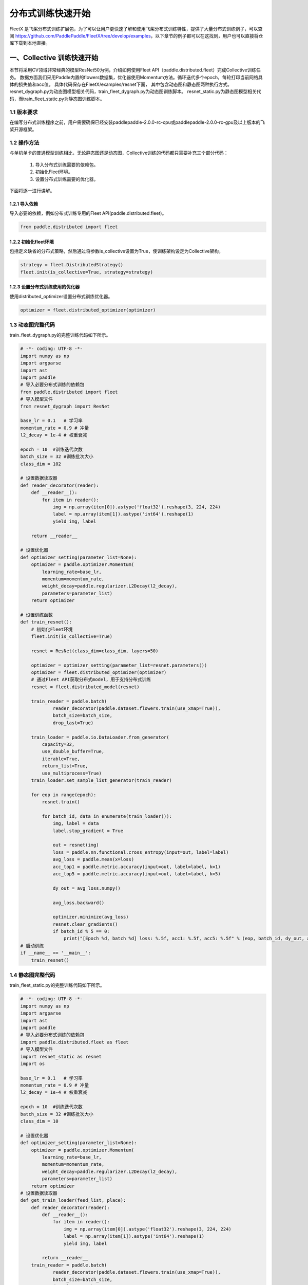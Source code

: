 ..  _cluster_quick_start:

分布式训练快速开始
==================

FleetX 是飞桨分布式训练扩展包，为了可以让用户更快速了解和使用飞桨分布式训练特性，提供了大量分布式训练例子，可以查阅 https://github.com/PaddlePaddle/FleetX/tree/develop/examples，以下章节的例子都可以在这找到，用户也可以直接将仓库下载到本地直接。

一、Collective 训练快速开始
-------------------------

本节将采用CV领域非常经典的模型ResNet50为例，介绍如何使用Fleet API（paddle.distributed.fleet）完成Collective训练任务。 数据方面我们采用Paddle内置的flowers数据集，优化器使用Momentum方法。循环迭代多个epoch，每轮打印当前网络具体的损失值和acc值。 具体代码保存在FleetX/examples/resnet下面， 其中包含动态图和静态图两种执行方式。resnet_dygraph.py为动态图模型相关代码，train_fleet_dygraph.py为动态图训练脚本。 resnet_static.py为静态图模型相关代码，而train_fleet_static.py为静态图训练脚本。

1.1 版本要求
^^^^^^^^^^^^^^^^^^^^^^^^^^^^^^

在编写分布式训练程序之前，用户需要确保已经安装paddlepaddle-2.0.0-rc-cpu或paddlepaddle-2.0.0-rc-gpu及以上版本的飞桨开源框架。

1.2 操作方法
^^^^^^^^^^^^^^^^^^^^^^^^^^^^^^

与单机单卡的普通模型训练相比，无论静态图还是动态图，Collective训练的代码都只需要补充三个部分代码：

    1. 导入分布式训练需要的依赖包。
    2. 初始化Fleet环境。
    3. 设置分布式训练需要的优化器。 

下面将逐一进行讲解。

1.2.1 导入依赖
""""""""""""

导入必要的依赖，例如分布式训练专用的Fleet API(paddle.distributed.fleet)。

.. code-block:: python

    from paddle.distributed import fleet

1.2.2 初始化fleet环境
""""""""""""

包括定义缺省的分布式策略，然后通过将参数is_collective设置为True，使训练架构设定为Collective架构。

.. code-block:: python

    strategy = fleet.DistributedStrategy()
    fleet.init(is_collective=True, strategy=strategy)

1.2.3 设置分布式训练使用的优化器
""""""""""""

使用distributed_optimizer设置分布式训练优化器。

.. code-block:: python

    optimizer = fleet.distributed_optimizer(optimizer)

1.3 动态图完整代码
^^^^^^^^^^^^^^^^^^^^^^^^^^^^^^

train_fleet_dygraph.py的完整训练代码如下所示。

.. code-block:: python

    # -*- coding: UTF-8 -*-
    import numpy as np
    import argparse
    import ast
    import paddle
    # 导入必要分布式训练的依赖包
    from paddle.distributed import fleet
    # 导入模型文件
    from resnet_dygraph import ResNet

    base_lr = 0.1   # 学习率
    momentum_rate = 0.9 # 冲量
    l2_decay = 1e-4 # 权重衰减

    epoch = 10  #训练迭代次数
    batch_size = 32 #训练批次大小
    class_dim = 102

    # 设置数据读取器
    def reader_decorator(reader):
        def __reader__():
            for item in reader():
                img = np.array(item[0]).astype('float32').reshape(3, 224, 224)
                label = np.array(item[1]).astype('int64').reshape(1)
                yield img, label

        return __reader__

    # 设置优化器
    def optimizer_setting(parameter_list=None):
        optimizer = paddle.optimizer.Momentum(
            learning_rate=base_lr,
            momentum=momentum_rate,
            weight_decay=paddle.regularizer.L2Decay(l2_decay),
            parameters=parameter_list)
        return optimizer

    # 设置训练函数
    def train_resnet():
        # 初始化Fleet环境
        fleet.init(is_collective=True)

        resnet = ResNet(class_dim=class_dim, layers=50)

        optimizer = optimizer_setting(parameter_list=resnet.parameters())
        optimizer = fleet.distributed_optimizer(optimizer)
        # 通过Fleet API获取分布式model，用于支持分布式训练
        resnet = fleet.distributed_model(resnet)

        train_reader = paddle.batch(
                reader_decorator(paddle.dataset.flowers.train(use_xmap=True)),
                batch_size=batch_size,
                drop_last=True)

        train_loader = paddle.io.DataLoader.from_generator(
            capacity=32,
            use_double_buffer=True,
            iterable=True,
            return_list=True,
            use_multiprocess=True)
        train_loader.set_sample_list_generator(train_reader)

        for eop in range(epoch):
            resnet.train()

            for batch_id, data in enumerate(train_loader()):
                img, label = data
                label.stop_gradient = True

                out = resnet(img)
                loss = paddle.nn.functional.cross_entropy(input=out, label=label)
                avg_loss = paddle.mean(x=loss)
                acc_top1 = paddle.metric.accuracy(input=out, label=label, k=1)
                acc_top5 = paddle.metric.accuracy(input=out, label=label, k=5)

                dy_out = avg_loss.numpy()

                avg_loss.backward()

                optimizer.minimize(avg_loss)
                resnet.clear_gradients()
                if batch_id % 5 == 0:
                    print("[Epoch %d, batch %d] loss: %.5f, acc1: %.5f, acc5: %.5f" % (eop, batch_id, dy_out, acc_top1, acc_top5))
    # 启动训练
    if __name__ == '__main__':
        train_resnet()

1.4 静态图完整代码
^^^^^^^^^^^^^^^^^^^^^^^^^^^^^^

train_fleet_static.py的完整训练代码如下所示。

.. code-block:: python

    # -*- coding: UTF-8 -*-
    import numpy as np
    import argparse
    import ast
    import paddle
    # 导入必要分布式训练的依赖包
    import paddle.distributed.fleet as fleet
    # 导入模型文件
    import resnet_static as resnet
    import os

    base_lr = 0.1   # 学习率
    momentum_rate = 0.9 # 冲量
    l2_decay = 1e-4 # 权重衰减

    epoch = 10  #训练迭代次数
    batch_size = 32 #训练批次大小
    class_dim = 10

    # 设置优化器
    def optimizer_setting(parameter_list=None):
        optimizer = paddle.optimizer.Momentum(
            learning_rate=base_lr,
            momentum=momentum_rate,
            weight_decay=paddle.regularizer.L2Decay(l2_decay),
            parameters=parameter_list)
        return optimizer
    # 设置数据读取器
    def get_train_loader(feed_list, place):
        def reader_decorator(reader):
            def __reader__():
                for item in reader():
                    img = np.array(item[0]).astype('float32').reshape(3, 224, 224)
                    label = np.array(item[1]).astype('int64').reshape(1)
                    yield img, label

            return __reader__
        train_reader = paddle.batch(
                reader_decorator(paddle.dataset.flowers.train(use_xmap=True)),
                batch_size=batch_size,
                drop_last=True)
        train_loader = paddle.io.DataLoader.from_generator(
            capacity=32,
            use_double_buffer=True,
            feed_list=feed_list,
            iterable=True)
        train_loader.set_sample_list_generator(train_reader, place)
        return train_loader
    # 设置训练函数
    def train_resnet():
        print("Start collective training example:")
        paddle.enable_static() # 使能静态图功能
        paddle.vision.set_image_backend('cv2')

        image = paddle.static.data(name="x", shape=[None, 3, 224, 224], dtype='float32')
        label= paddle.static.data(name="y", shape=[None, 1], dtype='int64')
        # 调用ResNet50模型
        model = resnet.ResNet(layers=50)
        out = model.net(input=image, class_dim=class_dim)
        avg_cost = paddle.nn.functional.cross_entropy(input=out, label=label)
        acc_top1 = paddle.metric.accuracy(input=out, label=label, k=1)
        acc_top5 = paddle.metric.accuracy(input=out, label=label, k=5)
        # 设置训练资源，本例使用GPU资源
        place = paddle.CUDAPlace(int(os.environ.get('FLAGS_selected_gpus', 0)))
        print("Run on {}.".format(place))

        train_loader = get_train_loader([image, label], place)
        #初始化Fleet环境
        strategy = fleet.DistributedStrategy()
        fleet.init(is_collective=True, strategy=strategy)
        optimizer = optimizer_setting()

        # 通过Fleet API获取分布式优化器，将参数传入飞桨的基础优化器
        optimizer = fleet.distributed_optimizer(optimizer)
        optimizer.minimize(avg_cost)

        exe = paddle.static.Executor(place)
        print("Execute startup program.")
        exe.run(paddle.static.default_startup_program())

        epoch = 10
        step = 0
        for eop in range(epoch):
            for batch_id, data in enumerate(train_loader()):
                loss, acc1, acc5 = exe.run(paddle.static.default_main_program(), feed=data, fetch_list=[avg_cost.name, acc_top1.name, acc_top5.name])
                if batch_id % 5 == 0:
                    print("[Epoch %d, batch %d] loss: %.5f, acc1: %.5f, acc5: %.5f" % (eop, batch_id, loss, acc1, acc5))
    # 启动训练
    if __name__ == '__main__':
        train_resnet()

1.5 运行示例
^^^^^^^^^^^^^^^^^^^^^^^^^^^^^^

假设要运行2卡的任务，那么只需在命令行中执行:

动态图：

.. code-block:: bash

    python3 -m paddle.distributed.launch --gpus=0,1 train_fleet_dygraph.py


您将看到显示如下日志信息：

.. code-block:: bash

    -----------  Configuration Arguments -----------
    gpus: 0,1
    heter_worker_num: None
    heter_workers:
    http_port: None
    ips: 127.0.0.1
    log_dir: log
    nproc_per_node: None
    server_num: None
    servers:
    training_script: train_fleet_dygraph.py
    training_script_args: []
    worker_num: None
    workers:
    ------------------------------------------------
    WARNING 2021-05-06 11:32:50,804 launch.py:316] Not found distinct arguments and compiled with cuda. Default use collective mode
    launch train in GPU mode
    INFO 2021-05-06 11:32:50,806 launch_utils.py:472] Local start 2 processes. First process distributed environment info (Only For Debug):
        +=======================================================================================+
        |                        Distributed Envs                      Value                    |
        +---------------------------------------------------------------------------------------+
        |                PADDLE_TRAINER_ENDPOINTS         127.0.0.1:20923,127.0.0.1:10037       |
        |                     FLAGS_selected_gpus                        0                      |
        |                       PADDLE_TRAINER_ID                        0                      |
        |                     PADDLE_TRAINERS_NUM                        2                      |
        |                 PADDLE_CURRENT_ENDPOINT                 127.0.0.1:20923               |
        +=======================================================================================+

    INFO 2021-05-06 11:32:50,806 launch_utils.py:475] details abouts PADDLE_TRAINER_ENDPOINTS can be found in log/endpoints.log, and detail running logs maybe found in log/workerlog.0
    grep: warning: GREP_OPTIONS is deprecated; please use an alias or script
    I0506 11:32:51.828132  6427 nccl_context.cc:189] init nccl context nranks: 2 local rank: 0 gpu id: 0 ring id: 0
    W0506 11:32:52.365190  6427 device_context.cc:362] Please NOTE: device: 0, GPU Compute Capability: 7.0, Driver API Version: 11.0, Runtime API Version: 11.0
    W0506 11:32:52.368203  6427 device_context.cc:372] device: 0, cuDNN Version: 8.0.
    [Epoch 0, batch 0] loss: 4.98047, acc1: 0.00000, acc5: 0.00000
    [Epoch 0, batch 5] loss: 39.06348, acc1: 0.03125, acc5: 0.09375
    ...


静态图：

.. code-block:: bash

    python3 -m paddle.distributed.launch --gpus=0,1 train_fleet_static.py


您将看到显示如下日志信息：

.. code-block:: bash

    -----------  Configuration Arguments -----------
    gpus: 0,1
    heter_worker_num: None
    heter_workers:
    http_port: None
    ips: 127.0.0.1
    log_dir: log
    nproc_per_node: None
    server_num: None
    servers:
    training_script: train_fleet_static.py
    training_script_args: []
    worker_num: None
    workers:
    ------------------------------------------------
    WARNING 2021-05-06 11:36:30,019 launch.py:316] Not found distinct arguments and compiled with cuda. Default use collective mode
    launch train in GPU mode
    INFO 2021-05-06 11:36:30,021 launch_utils.py:472] Local start 2 processes. First process distributed environment info (Only For Debug):
        +=======================================================================================+
        |                        Distributed Envs                      Value                    |
        +---------------------------------------------------------------------------------------+
        |                       PADDLE_TRAINER_ID                        0                      |
        |                 PADDLE_CURRENT_ENDPOINT                 127.0.0.1:10039               |
        |                PADDLE_TRAINER_ENDPOINTS         127.0.0.1:10039,127.0.0.1:31719       |
        |                     PADDLE_TRAINERS_NUM                        2                      |
        |                     FLAGS_selected_gpus                        0                      |
        +=======================================================================================+

    INFO 2021-05-06 11:36:30,021 launch_utils.py:475] details abouts PADDLE_TRAINER_ENDPOINTS can be found in log/endpoints.log, and detail running logs maybe found in log/workerlog.0
    grep: warning: GREP_OPTIONS is deprecated; please use an alias or script
    Start collective training example:
    Run on CUDAPlace(0).
    server not ready, wait 3 sec to retry...
    not ready endpoints:['127.0.0.1:31719']
    Execute startup program.
    W0506 11:36:35.667778  6697 device_context.cc:362] Please NOTE: device: 0, GPU Compute Capability: 7.0, Driver API Version: 11.0, Runtime API Version: 11.0
    W0506 11:36:35.671609  6697 device_context.cc:372] device: 0, cuDNN Version: 8.0.
    Start training:
    W0506 11:36:39.900507  6697 fuse_all_reduce_op_pass.cc:79] Find all_reduce operators: 161. To make the speed faster, some all_reduce ops are fused during training, after fusion, the number of all_reduce ops is 5.
    [Epoch 0, batch 0] loss: 4.67622, acc1: 0.00000, acc5: 0.09375
    [Epoch 0, batch 5] loss: 30.24010, acc1: 0.00000, acc5: 0.06250
    ...

从单机多卡到多机多卡训练，在代码上不需要做任何改动，只需再额外指定ips参数即可。其内容为多机的ip列表，命令如下所示：

.. code-block:: bash

    # 动态图
    python3 -m paddle.distributed.launch --ips="xx.xx.xx.xx,yy.yy.yy.yy" --gpus 0,1,2,3,4,5,6,7 train_fleet_dygraph.py

    # 静态图
    python3 -m paddle.distributed.launch --ips="xx.xx.xx.xx,yy.yy.yy.yy" --gpus 0,1,2,3,4,5,6,7 train_fleet_static.py



二、ParameterServer训练快速开始
-------------------------

本节将采用推荐领域非常经典的模型wide_and_deep为例，介绍如何使用Fleet API（paddle.distributed.fleet）完成参数服务器训练任务，本次快速开始的完整示例代码位于https://github.com/PaddlePaddle/FleetX/tree/develop/examples/wide_and_deep。

2.1 版本要求
^^^^^^^^^^^^^^^^^^^^^^^^^^^^^^

在编写分布式训练程序之前，用户需要确保已经安装paddlepaddle-2.0.0-rc-cpu或paddlepaddle-2.0.0-rc-gpu及以上版本的飞桨开源框架。

2.2 操作方法
^^^^^^^^^^^^^^^^^^^^^^^^^^^^^^

参数服务器训练的基本代码主要包括如下几个部分：

    1. 导入分布式训练需要的依赖包。
    2. 定义分布式模式并初始化分布式训练环境。
    3. 加载模型及数据。
    4. 定义参数更新策略及优化器。
    5. 开始训练。 
    
下面将逐一进行讲解。

2.2.1 导入依赖
""""""""""""

导入必要的依赖，例如分布式训练专用的Fleet API(paddle.distributed.fleet)。

.. code-block:: python

    import paddle
    import paddle.distributed.fleet as fleet

2.2.2 定义分布式模式并初始化分布式训练环境
""""""""""""

通过 `fleet.init()` 接口，用户可以定义训练相关的环境，注意此环境是用户预先在环境变量中配置好的，包括：训练节点个数，服务节点个数，当前节点的序号，服务节点完整的IP:PORT列表等。

.. code-block:: python

    # 当前参数服务器模式只支持静态图模式， 因此训练前必须指定`paddle.enable_static()`
    paddle.enable_static()
    fleet.init(is_collective=False)

2.2.3 加载模型及数据
""""""""""""

.. code-block:: python

    # 模型定义参考 examples/wide_and_deep 中 model.py
    from model import WideDeepModel
    from reader import WideDeepDataset

    model = WideDeepModel()
    model.net(is_train=True)

    def distributed_training(exe, train_model, train_data_path="./data", batch_size=10, epoch_num=1):
        train_data = WideDeepDataset(data_path=train_data_path)
        reader = train_model.loader.set_sample_generator(
            train_data, batch_size=batch_size, drop_last=True, places=paddle.CPUPlace())

        for epoch_id in range(epoch_num):
            reader.start()
            try:
                while True:
                    loss_val = exe.run(program=paddle.static.default_main_program(),
                                    fetch_list=[train_model.cost.name])
                    loss_val = np.mean(loss_val)
                    print("TRAIN ---> pass: {} loss: {}\n".format(epoch_id, loss_val))
            except paddle.common_ops_import.core.EOFException:
                reader.reset()

    
    
2.2.4 定义同步训练 Strategy 及 Optimizer
""""""""""""

在Fleet API中，用户可以使用`fleet.DistributedStrategy()`接口定义自己想要使用的分布式策略。

其中`a_sync`选项用于定义参数服务器相关的策略，当其被设定为`False`时，分布式训练将在同步的模式下进行。反之，当其被设定成`True`时，分布式训练将在异步的模式下进行。

.. code-block:: python

    # 定义异步训练
    dist_strategy = fleet.DistributedStrategy()
    dist_strategy.a_sync = True

    # 定义同步训练
    dist_strategy = fleet.DistributedStrategy()
    dist_strategy.a_sync = False

    # 定义Geo异步训练, Geo异步目前只支持SGD优化算法
    dist_strategy = fleet.DistributedStrategy()
    dist_strategy.a_sync = True
    dist_strategy.a_sync_configs = {"k_steps": 100}

    optimizer = paddle.optimizer.SGD(learning_rate=0.0001)
    optimizer = fleet.distributed_optimizer(optimizer, dist_strategy)
    optimizer.minimize(model.loss)

2.2.5 开始训练
""""""""""""

完成模型及训练策略以后，我们就可以开始训练模型了。因为在参数服务器模式下会有不同的角色，所以根据不同节点分配不同的任务。

对于服务器节点，首先用`init_server()`接口对其进行初始化，然后启动服务并开始监听由训练节点传来的梯度。

同样对于训练节点，用`init_worker()`接口进行初始化后， 开始执行训练任务。运行`exe.run()`接口开始训练，并得到训练中每一步的损失值。

.. code-block:: python

    if fleet.is_server():
        fleet.init_server()
        fleet.run_server()
    else:
        exe = paddle.static.Executor(paddle.CPUPlace())
        exe.run(paddle.static.default_startup_program())

        fleet.init_worker()

        distributed_training(exe, model)

        fleet.stop_worker()

2.3 运行训练脚本
^^^^^^^^^^^^^^^^^^^^^^^^^^^^^^

定义完训练脚本后，我们就可以用``python3 -m paddle.distributed.launch``指令运行分布式任务了。其中`server_num`, `worker_num`分别为服务节点和训练节点的数量。在本例中，服务节点有1个，训练节点有2个。

.. code-block:: bash

    python3 -m paddle.distributed.launch --server_num=1 --worker_num=2 --gpus=0,1 train.py

您将看到显示如下日志信息：

.. code-block:: bash
    
    -----------  Configuration Arguments -----------
    gpus: 0,1
    heter_worker_num: None
    heter_workers:
    http_port: None
    ips: 127.0.0.1
    log_dir: log
    nproc_per_node: None
    server_num: 1
    servers:
    training_script: train.py
    training_script_args: []
    worker_num: 2
    workers:
    ------------------------------------------------
    INFO 2021-05-06 12:14:26,890 launch.py:298] Run parameter-sever mode. pserver arguments:['--worker_num', '--server_num'], cuda count:8
    INFO 2021-05-06 12:14:26,892 launch_utils.py:973] Local server start 1 processes. First process distributed environment info (Only For Debug):
        +=======================================================================================+
        |                        Distributed Envs                      Value                    |
        +---------------------------------------------------------------------------------------+
        |                     PADDLE_TRAINERS_NUM                        2                      |
        |                           TRAINING_ROLE                     PSERVER                   |
        |                                  POD_IP                    127.0.0.1                  |
        |                  PADDLE_GLOO_RENDEZVOUS                        3                      |
        |            PADDLE_PSERVERS_IP_PORT_LIST                 127.0.0.1:34008               |
        |                             PADDLE_PORT                      34008                    |
        |                        PADDLE_WITH_GLOO                        0                      |
        |       PADDLE_HETER_TRAINER_IP_PORT_LIST                                               |
        |                PADDLE_TRAINER_ENDPOINTS         127.0.0.1:18913,127.0.0.1:10025       |
        |               PADDLE_GLOO_HTTP_ENDPOINT                 127.0.0.1:23053               |
        |                     PADDLE_GLOO_FS_PATH                /tmp/tmp8vqb8arq               |
        +=======================================================================================+
    
    INFO 2021-05-06 12:14:26,902 launch_utils.py:1041] Local worker start 2 processes. First process distributed environment info (Only For Debug):
        +=======================================================================================+
        |                        Distributed Envs                      Value                    |
        +---------------------------------------------------------------------------------------+
        |               PADDLE_GLOO_HTTP_ENDPOINT                 127.0.0.1:23053               |
        |                  PADDLE_GLOO_RENDEZVOUS                        3                      |
        |            PADDLE_PSERVERS_IP_PORT_LIST                 127.0.0.1:34008               |
        |                        PADDLE_WITH_GLOO                        0                      |
        |                PADDLE_TRAINER_ENDPOINTS         127.0.0.1:18913,127.0.0.1:10025       |
        |                     FLAGS_selected_gpus                        0                      |
        |                     PADDLE_GLOO_FS_PATH                /tmp/tmp8vqb8arq               |
        |                     PADDLE_TRAINERS_NUM                        2                      |
        |                           TRAINING_ROLE                     TRAINER                   |
        |                     XPU_VISIBLE_DEVICES                        0                      |
        |       PADDLE_HETER_TRAINER_IP_PORT_LIST                                               |
        |                       PADDLE_TRAINER_ID                        0                      |
        |                    CUDA_VISIBLE_DEVICES                        0                      |
        |                     FLAGS_selected_xpus                        0                      |
        +=======================================================================================+
    
    INFO 2021-05-06 12:14:26,921 launch_utils.py:903] Please check servers, workers and heter_worker logs in log/workerlog.*, log/serverlog.* and log/heterlog.*
    INFO 2021-05-06 12:14:33,446 launch_utils.py:914] all workers exit, going to finish parameter server and heter_worker.
    INFO 2021-05-06 12:14:33,446 launch_utils.py:926] all parameter server are killed